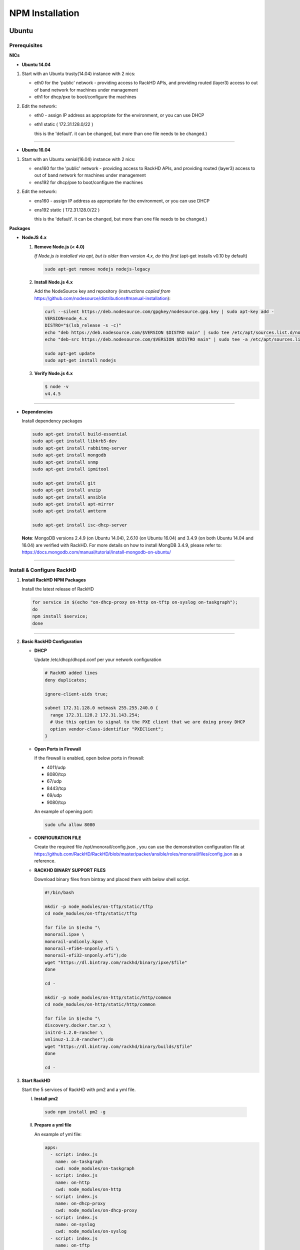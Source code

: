 
NPM Installation
----------------


Ubuntu
~~~~~~
Prerequisites
^^^^^^^^^^^^^

**NICs**

* **Ubuntu 14.04**

1. Start with an Ubuntu trusty(14.04) instance with 2 nics:

   * eth0 for the 'public' network - providing access to RackHD APIs, and providing routed (layer3) access to out of band network for machines under management

   * eth1 for dhcp/pxe to boot/configure the machines

2. Edit the network:

   * eth0 - assign IP address as appropriate for the environment, or you can use DHCP

   * eth1 static ( 172.31.128.0/22 )

     this is the 'default'. it can be changed, but more than one file needs to be changed.)


####

* **Ubuntu 16.04**

1. Start with an Ubuntu xenial(16.04) instance with 2 nics:

   * ens160 for the 'public' network - providing access to RackHD APIs, and providing routed (layer3) access to out of band network for machines under management

   * ens192 for dhcp/pxe to boot/configure the machines

2. Edit the network:

   * ens160 - assign IP address as appropriate for the environment, or you can use DHCP

   * ens192 static ( 172.31.128.0/22 )

     this is the 'default'. it can be changed, but more than one file needs to be changed.)

**Packages**

* **NodeJS 4.x**

  1. **Remove Node.js (< 4.0)**

     *If Node.js is installed via apt, but is older than version 4.x, do this first* (apt-get installs v0.10 by default)

     .. code::

      sudo apt-get remove nodejs nodejs-legacy

  2. **Install Node.js 4.x**

     Add the NodeSource key and repository (*instructions copied from* https://github.com/nodesource/distributions#manual-installation):

     .. code::

      curl --silent https://deb.nodesource.com/gpgkey/nodesource.gpg.key | sudo apt-key add -
      VERSION=node_4.x
      DISTRO="$(lsb_release -s -c)"
      echo "deb https://deb.nodesource.com/$VERSION $DISTRO main" | sudo tee /etc/apt/sources.list.d/nodesource.list
      echo "deb-src https://deb.nodesource.com/$VERSION $DISTRO main" | sudo tee -a /etc/apt/sources.list.d/nodesource.list

      sudo apt-get update
      sudo apt-get install nodejs

  3. **Verify Node.js 4.x**

     .. code::

      $ node -v
      v4.4.5

####

* **Dependencies**

  Install dependency packages

  .. code::

    sudo apt-get install build-essential
    sudo apt-get install libkrb5-dev
    sudo apt-get install rabbitmq-server
    sudo apt-get install mongodb
    sudo apt-get install snmp
    sudo apt-get install ipmitool
    
    sudo apt-get install git
    sudo apt-get install unzip
    sudo apt-get install ansible
    sudo apt-get install apt-mirror
    sudo apt-get install amtterm

    sudo apt-get install isc-dhcp-server


  **Note**:
  MongoDB versions 2.4.9 (on Ubuntu 14.04), 2.6.10 (on Ubuntu 16.04) and 3.4.9 (on both Ubuntu 14.04 and 16.04) are verified with RackHD.
  For more details on how to install MongDB 3.4.9, please refer to: https://docs.mongodb.com/manual/tutorial/install-mongodb-on-ubuntu/

####

Install & Configure RackHD
^^^^^^^^^^^^^^^^^^^^^^^^^^

1. **Install RackHD NPM Packages**

   Install the latest release of RackHD

   .. code::

     for service in $(echo "on-dhcp-proxy on-http on-tftp on-syslog on-taskgraph");
     do 
     npm install $service;
     done

####

2. **Basic RackHD Configuration**

   * **DHCP**

     Update /etc/dhcp/dhcpd.conf per your network configuration
 
     .. code::

      # RackHD added lines
      deny duplicates;

      ignore-client-uids true;

      subnet 172.31.128.0 netmask 255.255.240.0 {
        range 172.31.128.2 172.31.143.254;
        # Use this option to signal to the PXE client that we are doing proxy DHCP
        option vendor-class-identifier "PXEClient";
      }

   * **Open Ports in Firewall**

     If the firewall is enabled, open below ports in firewall:

     - 4011/udp 
     - 8080/tcp 
     - 67/udp 
     - 8443/tcp 
     - 69/udp 
     - 9080/tcp

     An example of opening port:

     .. code::

       sudo ufw allow 8080


   * **CONFIGURATION FILE**

     Create the required file /opt/monorail/config.json , you can use the demonstration configuration file at https://github.com/RackHD/RackHD/blob/master/packer/ansible/roles/monorail/files/config.json as a reference.


   * **RACKHD BINARY SUPPORT FILES**

     Download binary files from bintray and placed them with below shell script.

     .. code::

      #!/bin/bash

      mkdir -p node_modules/on-tftp/static/tftp
      cd node_modules/on-tftp/static/tftp

      for file in $(echo "\
      monorail.ipxe \
      monorail-undionly.kpxe \
      monorail-efi64-snponly.efi \
      monorail-efi32-snponly.efi");do
      wget "https://dl.bintray.com/rackhd/binary/ipxe/$file"
      done

      cd -

      mkdir -p node_modules/on-http/static/http/common
      cd node_modules/on-http/static/http/common

      for file in $(echo "\
      discovery.docker.tar.xz \
      initrd-1.2.0-rancher \
      vmlinuz-1.2.0-rancher");do
      wget "https://dl.bintray.com/rackhd/binary/builds/$file"
      done

      cd -


3. **Start RackHD**

   Start the 5 services of RackHD with pm2 and a yml file.

   I. **Install pm2**
  
    .. code::
      
       sudo npm install pm2 -g

   II. **Prepare a yml file**

       An example of yml file:

       .. code::

        apps:
          - script: index.js
            name: on-taskgraph
            cwd: node_modules/on-taskgraph
          - script: index.js
            name: on-http
            cwd: node_modules/on-http
          - script: index.js
            name: on-dhcp-proxy
            cwd: node_modules/on-dhcp-proxy
          - script: index.js
            name: on-syslog
            cwd: node_modules/on-syslog
          - script: index.js
            name: on-tftp
            cwd: node_modules/on-tftp
     

   III. **Start Services**

    .. code::

       sudo pm2 start rackhd.yml

    All the services are started:

    .. code::

     ┌───────────────┬────┬──────┬───────┬────────┬─────────┬────────┬──────┬───────────┬──────────┐
     │ App name      │ id │ mode │ pid   │ status │ restart │ uptime │ cpu  │ mem       │ watching │
     ├───────────────┼────┼──────┼───────┼────────┼─────────┼────────┼──────┼───────────┼──────────┤
     │ on-dhcp-proxy │ 2  │ fork │ 16189 │ online │ 0       │ 0s     │ 60%  │ 21.2 MB   │ disabled │
     │ on-http       │ 1  │ fork │ 16183 │ online │ 0       │ 0s     │ 100% │ 21.3 MB   │ disabled │
     │ on-syslog     │ 3  │ fork │ 16195 │ online │ 0       │ 0s     │ 60%  │ 20.5 MB   │ disabled │
     │ on-taskgraph  │ 0  │ fork │ 16177 │ online │ 0       │ 0s     │ 6%   │ 21.3 MB   │ disabled │
     │ on-tftp       │ 4  │ fork │ 16201 │ online │ 0       │ 0s     │ 66%  │ 19.5 MB   │ disabled │
     └───────────────┴────┴──────┴───────┴────────┴─────────┴────────┴──────┴───────────┴──────────┘


#######

How to Erase the Database to Restart Everything
^^^^^^^^^^^^^^^^^^^^^^^^^^^^^^^^^^^^^^^^^^^^^^^

  .. code::

    sudo pm2 stop rackhd.yml

    mongo pxe
        db.dropDatabase()
        ^D

    sudo pm2 start rackhd.yml



######



CentOS 7
~~~~~~~~
Prerequisites
^^^^^^^^^^^^^

**NICs**

1. Start with an centos 7 instance with 2 nics:

   * eno16777984 for the 'public' network - providing access to RackHD APIs, and providing routed (layer3) access to out of band network for machines under management

   * eno33557248 for dhcp/pxe to boot/configure the machines

2. Edit the network:

   * eno16777984 - assign IP address as appropriate for the environment, or you can use DHCP

   * eno33557248 static ( 172.31.128.0/22 )

     this is the 'default'. it can be changed, but more than one file needs to be changed.)


**Packages**

* **NodeJS 4.x**

  1. **Remove Node.js (< 4.0)**

     *If Node.js is installed via yum, but is older than version 4.x, do this first* 
     .. code::

      sudo yum remove nodejs

  2. **Install Node.js 4.x**
  
     *Instructions copied from* https://github.com/nodesource/distributions#manual-installation:

     .. code::

       curl -sL https://rpm.nodesource.com/setup_4.x |sudo bash -
       sudo yum install -y nodejs

     **Optional**: install build tools

     To compile and install native addons from npm you may also need to install build tools:

     .. code::

       yum install gcc-c++ make
       # or: yum groupinstall 'Development Tools'

  3. **Verify Node.js 4.x**

     .. code::

      $ node -v
      v4.4.5

####

* **RabbitMQ**

  1. **Install Erlang**

      .. code::

       sudo yum -y update
       sudo yum install -y epel-release
       sudo yum install -y gcc gcc-c++ glibc-devel make ncurses-devel openssl-devel autoconf java-1.8.0-openjdk-devel git wget wxBase.x86_64

       wget http://packages.erlang-solutions.com/erlang-solutions-1.0-1.noarch.rpm
       sudo rpm -Uvh erlang-solutions-1.0-1.noarch.rpm
       sudo yum -y update


  2. **Verify Erlang**

       .. code::
 
        erl
     
       Sample output:
    
       .. code::

        Erlang/OTP 19 [erts-8.2] [source-fbd2db2] [64-bit] [smp:8:8] [async-threads:10] [hipe] [kernel-poll:false]

        Eshell V8.2  (abort with ^G)
        1>

  3. **Install RabbitMQ**

      .. code::
  
       wget https://www.rabbitmq.com/releases/rabbitmq-server/v3.6.1/rabbitmq-server-3.6.1-1.noarch.rpm
       sudo rpm --import https://www.rabbitmq.com/rabbitmq-signing-key-public.asc
       sudo yum install -y rabbitmq-server-3.6.1-1.noarch.rpm

  4. **Start RabbitMQ**

      .. code::

        sudo systemctl start rabbitmq-server
        sudo systemctl status rabbitmq-server


* **MongoDB**

  1. **Configure the package management system (yum)**

    
      Create a /etc/yum.repos.d/mongodb-org-3.4.repo and add below lines: 


      .. code::
 
       [mongodb-org-3.4]
       name=MongoDB Repository
       baseurl=https://repo.mongodb.org/yum/redhat/$releasever/mongodb-org/3.4/x86_64/
       gpgcheck=1
       enabled=1
       gpgkey=https://www.mongodb.org/static/pgp/server-3.4.asc


  2. **Install MongoDB**

    .. code::

     sudo yum install -y mongodb-org


  3. **Start MongoDB**

    .. code::

      sudo systemctl start mongod.service
      sudo systemctl status mongod.service
  

* **snmp**

  1. **Install snmp**

    .. code::

     sudo yum install -y net-snmp


  2. **Start snmp**

    .. code::

     sudo systemctl start snmpd.service
     sudo systemctl status snmpd.service


* **ipmitool**

    .. code::

     sudo yum install -y OpenIPMI ipmitool


* **git**

  1. **Install git**

    .. code::

     sudo yum install -y git

  2. **Verify git**

    .. code::

     git --version


* **ansible**

  1. **Install ansible**

    .. code::

     sudo yum install -y ansible

  2. **Verify ansible**

    .. code::

     ansible --version


    Sample output:

    .. code::

     ansible 2.2.0.0
       config file = /etc/ansible/ansible.cfg
       configured module search path = Default w/o overrides

* **amtterm**

    .. code::

     sudo yum install amtterm


* **dhcp**

    .. code::

     sudo yum install -y dhcp
     sudo cp /usr/share/doc/dhcp-4.2.5/dhcpd.conf.example /etc/dhcp/dhcpd.conf



####

Install & Configure RackHD
^^^^^^^^^^^^^^^^^^^^^^^^^^


1. **Install RackHD NPM Packages**

   Install the latest release of RackHD

   .. code::

     for service in $(echo "on-dhcp-proxy on-http on-tftp on-syslog on-taskgraph");
     do
     npm install $service;
     done

####

2. **Basic RackHD Configuration**

   * **DHCP**

     Update /etc/dhcp/dhcpd.conf per your network configuration

     .. code::

      # RackHD added lines
      deny duplicates;

      ignore-client-uids true;

      subnet 172.31.128.0 netmask 255.255.240.0 {
        range 172.31.128.2 172.31.143.254;
        # Use this option to signal to the PXE client that we are doing proxy DHCP
        option vendor-class-identifier "PXEClient";
      }


   * **Open Ports in Firewall**

     If the firewall is enabled, open below ports in firewall:

     - 4011/udp
     - 8080/tcp
     - 67/udp
     - 8443/tcp
     - 69/udp
     - 9080/tcp

     An example of opening port:

     .. code::

       sudo firewall-cmd --permanent --add-port=8080/tcp
       sudo firewall-cmd --reload
      

   * **CONFIGURATION FILE**

     Create the required file /opt/monorail/config.json , you can use the demonstration configuration file at https://github.com/RackHD/RackHD/blob/master/packer/ansible/roles/monorail/files/config.json as a reference.


   * **RACKHD BINARY SUPPORT FILES**

     Download binary files from bintray and placed them with below shell script.

     .. code::

       #!/bin/bash

       mkdir -p node_modules/on-tftp/static/tftp
       cd node_modules/on-tftp/static/tftp

       for file in $(echo "\
       monorail.ipxe \
       monorail-undionly.kpxe \
       monorail-efi64-snponly.efi \
       monorail-efi32-snponly.efi");do
       wget "https://dl.bintray.com/rackhd/binary/ipxe/$file"
       done

       cd -

       mkdir -p node_modules/on-http/static/http/common
       cd node_modules/on-http/static/http/common

       for file in $(echo "\
       discovery.docker.tar.xz \
       initrd-1.2.0-rancher \
       vmlinuz-1.2.0-rancher");do
       wget "https://dl.bintray.com/rackhd/binary/builds/$file"
       done

       cd -

3. **Start RackHD**

   Start the 5 services of RackHD with pm2 and a yml file.

   I. **Install pm2**

    .. code::

       sudo npm install pm2 -g

   II. **Prepare a yml file**

       An example of yml file:

       .. code::

        apps:
          - script: index.js
            name: on-taskgraph
            cwd: node_modules/on-taskgraph
          - script: index.js
            name: on-http
            cwd: node_modules/on-http
          - script: index.js
            name: on-dhcp-proxy
            cwd: node_modules/on-dhcp-proxy
          - script: index.js
            name: on-syslog
            cwd: node_modules/on-syslog
          - script: index.js
            name: on-tftp
            cwd: node_modules/on-tftp
     

   III. **Start Services**

    .. code::

       sudo pm2 start rackhd.yml

    All the services are started:

    .. code::

     ┌───────────────┬────┬──────┬───────┬────────┬─────────┬────────┬──────┬───────────┬──────────┐
     │ App name      │ id │ mode │ pid   │ status │ restart │ uptime │ cpu  │ mem       │ watching │
     ├───────────────┼────┼──────┼───────┼────────┼─────────┼────────┼──────┼───────────┼──────────┤
     │ on-dhcp-proxy │ 2  │ fork │ 16189 │ online │ 0       │ 0s     │ 60%  │ 21.2 MB   │ disabled │
     │ on-http       │ 1  │ fork │ 16183 │ online │ 0       │ 0s     │ 100% │ 21.3 MB   │ disabled │
     │ on-syslog     │ 3  │ fork │ 16195 │ online │ 0       │ 0s     │ 60%  │ 20.5 MB   │ disabled │
     │ on-taskgraph  │ 0  │ fork │ 16177 │ online │ 0       │ 0s     │ 6%   │ 21.3 MB   │ disabled │
     │ on-tftp       │ 4  │ fork │ 16201 │ online │ 0       │ 0s     │ 66%  │ 19.5 MB   │ disabled │
     └───────────────┴────┴──────┴───────┴────────┴─────────┴────────┴──────┴───────────┴──────────┘


#######

How to Erase the Database to Restart Everything
^^^^^^^^^^^^^^^^^^^^^^^^^^^^^^^^^^^^^^^^^^^^^^^

  .. code::

    sudo pm2 stop rackhd.yml

    mongo pxe
        db.dropDatabase()
        ^D

    sudo pm2 start rackhd.yml
